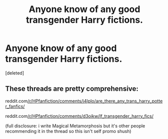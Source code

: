 #+TITLE: Anyone know of any good transgender Harry fictions.

* Anyone know of any good transgender Harry fictions.
:PROPERTIES:
:Score: 0
:DateUnix: 1603647744.0
:DateShort: 2020-Oct-25
:FlairText: Request
:END:
[deleted]


** These threads are pretty comprehensive:

reddit.com[[/r/HPfanfiction/comments/j4lplo/are_there_any_trans_harry_potter_fanfics/]]

reddit.com[[/r/HPfanfiction/comments/d3oikw/lf_transgender_harry_fics/]]

(full disclosure: i write Magical Metamorphosis but it's other people recommending it in the thread so this isn't self promo shush)
:PROPERTIES:
:Author: DragonRider713
:Score: 1
:DateUnix: 1603663175.0
:DateShort: 2020-Oct-26
:END:
